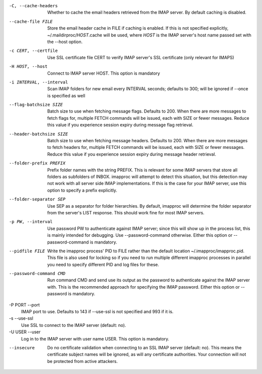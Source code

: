 -C, --cache-headers
    Whether to cache the email headers retrieved from the IMAP server.
    By default caching is disabled.
--cache-file FILE
    Store the email header cache in FILE if caching is enabled. If this
    is not specified explicitly, ~/.maildirproc/\ *HOST*.cache will be
    used, where *HOST* is the IMAP server's host name passed set with
    the --host option.
-c CERT, --certfile
    Use SSL certificate file CERT to verify IMAP server's SSL
    certificate (only relevant for IMAPS)
-H HOST, --host
    Connect to IMAP server HOST. This option is mandatory
-i INTERVAL, --interval
    Scan IMAP folders for new email every INTERVAL seconds; defaults to
    300; will be ignored if --once is specified as well
--flag-batchsize SIZE
    Batch size to use when fetching message flags. Defaults to 200. When there
    are more messages to fetch flags for, multiple FETCH commands will be
    issued, each with SIZE or fewer messages. Reduce this value if you
    experience session expiry during message flag retrieval.
--header-batchsize SIZE
    Batch size to use when fetching message headers. Defaults to 200. When
    there are more messages to fetch headers for, multiple FETCH commands will
    be issued, each with SIZE or fewer messages. Reduce this value if you
    experience session expiry during message header retrieval.
--folder-prefix PREFIX
    Prefix folder names with the string PREFIX. This is relevant for
    some IMAP servers that store all folders as subfolders of INBOX.
    imapproc will attempt to detect this situation, but this detection
    may not work with all server side IMAP implementations. If this is
    the case for your IMAP server, use this option to specify a prefix
    explicitly.
--folder-separator SEP
    Use SEP as a separator for folder hierarchies. By default, imapproc
    will determine the folder separator from the server's LIST response.
    This should work fine for most IMAP servers.
-p PW, --interval
    Use password PW to authenticate against IMAP server; since this will
    show up in the process list, this is mainly intended for debugging.
    Use --password-command otherwise. Either this option or
    --password-command is mandatory.
--pidfile FILE
    Write the imapproc process' PID to FILE rather than the default location
    ~/.imapproc/imapproc.pid. This file is also used for locking so if you need
    to run multiple different imapproc processes in parallel you need to
    specify different PID and log files for these.
--password-command CMD
    Run command CMD and send use its output as the password to
    authenticate against the IMAP server with. This is the recommended
    approach for specifying the IMAP password. Either this option or
    --password is mandatory.
-P PORT --port
    IMAP port to use. Defaults to 143 if --use-ssl is not specified and
    993 if it is.
-s --use-ssl
    Use SSL to connect to the IMAP server (default: no).
-U USER --user
    Log in to the IMAP server with user name USER. This option is mandatory.
--insecure
    Do no certificate validation when connecting to an SSL IMAP server
    (default: no). This means the certificate subject names will be
    ignored, as will any certificate authorities. Your connection will
    not be protected from active attackers.
